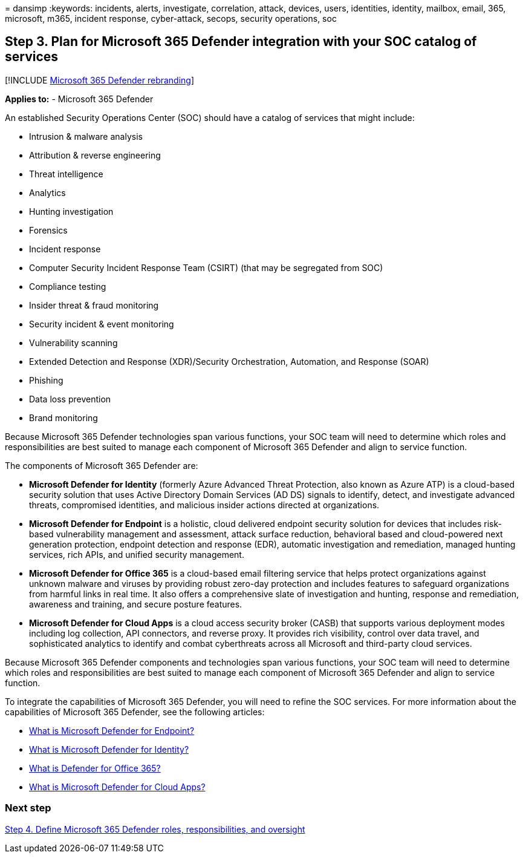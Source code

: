 = 
dansimp
:keywords: incidents, alerts, investigate, correlation, attack, devices,
users, identities, identity, mailbox, email, 365, microsoft, m365,
incident response, cyber-attack, secops, security operations, soc

== Step 3. Plan for Microsoft 365 Defender integration with your SOC catalog of services

{empty}[!INCLUDE link:../includes/microsoft-defender.md[Microsoft 365
Defender rebranding]]

*Applies to:* - Microsoft 365 Defender

An established Security Operations Center (SOC) should have a catalog of
services that might include:

* Intrusion & malware analysis
* Attribution & reverse engineering
* Threat intelligence
* Analytics
* Hunting investigation
* Forensics
* Incident response
* Computer Security Incident Response Team (CSIRT) (that may be
segregated from SOC)
* Compliance testing
* Insider threat & fraud monitoring
* Security incident & event monitoring
* Vulnerability scanning
* Extended Detection and Response (XDR)/Security Orchestration,
Automation, and Response (SOAR)
* Phishing
* Data loss prevention
* Brand monitoring

Because Microsoft 365 Defender technologies span various functions, your
SOC team will need to determine which roles and responsibilities are
best suited to manage each component of Microsoft 365 Defender and align
to service function.

The components of Microsoft 365 Defender are:

* *Microsoft Defender for Identity* (formerly Azure Advanced Threat
Protection, also known as Azure ATP) is a cloud-based security solution
that uses Active Directory Domain Services (AD DS) signals to identify,
detect, and investigate advanced threats, compromised identities, and
malicious insider actions directed at organizations.
* *Microsoft Defender for Endpoint* is a holistic, cloud delivered
endpoint security solution for devices that includes risk-based
vulnerability management and assessment, attack surface reduction,
behavioral based and cloud-powered next generation protection, endpoint
detection and response (EDR), automatic investigation and remediation,
managed hunting services, rich APIs, and unified security management.
* *Microsoft Defender for Office 365* is a cloud-based email filtering
service that helps protect organizations against unknown malware and
viruses by providing robust zero-day protection and includes features to
safeguard organizations from harmful links in real time. It also offers
a comprehensive slate of investigation and hunting, response and
remediation, awareness and training, and secure posture features.
* *Microsoft Defender for Cloud Apps* is a cloud access security broker
(CASB) that supports various deployment modes including log collection,
API connectors, and reverse proxy. It provides rich visibility, control
over data travel, and sophisticated analytics to identify and combat
cyberthreats across all Microsoft and third-party cloud services.

Because Microsoft 365 Defender components and technologies span various
functions, your SOC team will need to determine which roles and
responsibilities are best suited to manage each component of Microsoft
365 Defender and align to service function.

To integrate the capabilities of Microsoft 365 Defender, you will need
to refine the SOC services. For more information about the capabilities
of Microsoft 365 Defender, see the following articles:

* link:/microsoft-365/security/defender-endpoint/microsoft-defender-endpoint[What
is Microsoft Defender for Endpoint?]
* link:/defender-for-identity/what-is[What is Microsoft Defender for
Identity?]
* link:/microsoft-365/security/defender/microsoft-365-defender[What is
Defender for Office 365?]
* link:/cloud-app-security/what-is-cloud-app-security[What is Microsoft
Defender for Cloud Apps?]

=== Next step

link:integrate-microsoft-365-defender-secops-roles.md[Step 4. Define
Microsoft 365 Defender roles&#44; responsibilities&#44; and oversight]

